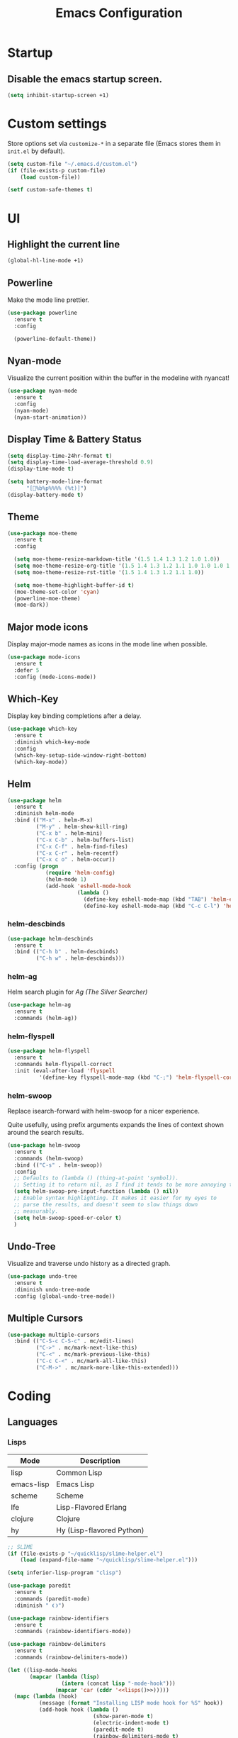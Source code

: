 #+TITLE: Emacs Configuration
#+STARTUP: indent

* Startup
** Disable the emacs startup screen.
#+name: startup
#+BEGIN_SRC emacs-lisp
  (setq inhibit-startup-screen +1)
#+END_SRC
* Custom settings
Store options set via =customize-*= in a separate file (Emacs stores
them in =init.el= by default).

#+name: custom-settings
#+BEGIN_SRC emacs-lisp
  (setq custom-file "~/.emacs.d/custom.el")
  (if (file-exists-p custom-file)
      (load custom-file))

  (setf custom-safe-themes t)
#+END_SRC
* UI
** Highlight the current line
#+name: look-and-feel
#+BEGIN_SRC emacs-lisp
  (global-hl-line-mode +1)
#+END_SRC
** Powerline
Make the mode line prettier.
#+name: look-and-feel
#+BEGIN_SRC emacs-lisp
  (use-package powerline
    :ensure t
    :config

    (powerline-default-theme))
#+END_SRC
** Nyan-mode
Visualize the current position within the buffer in the modeline with nyancat!
#+name: look-and-feel
#+BEGIN_SRC emacs-lisp
  (use-package nyan-mode
    :ensure t
    :config
    (nyan-mode)
    (nyan-start-animation))
#+END_SRC
** Display Time & Battery Status
#+name: look-and-feel
#+BEGIN_SRC emacs-lisp
  (setq display-time-24hr-format t)
  (setq display-time-load-average-threshold 0.9)
  (display-time-mode t)

  (setq battery-mode-line-format
        "[🔋%b%p%%%% (%t)]")
  (display-battery-mode t)
#+END_SRC
** Theme
#+name: look-and-feel
#+BEGIN_SRC emacs-lisp
  (use-package moe-theme
    :ensure t
    :config

    (setq moe-theme-resize-markdown-title '(1.5 1.4 1.3 1.2 1.0 1.0))
    (setq moe-theme-resize-org-title '(1.5 1.4 1.3 1.2 1.1 1.0 1.0 1.0 1.0))
    (setq moe-theme-resize-rst-title '(1.5 1.4 1.3 1.2 1.1 1.0))

    (setq moe-theme-highlight-buffer-id t)
    (moe-theme-set-color 'cyan)
    (powerline-moe-theme)
    (moe-dark))

#+END_SRC
** Major mode icons
Display major-mode names as icons in the mode line when possible.
#+name: look-and-feel
#+BEGIN_SRC emacs-lisp
  (use-package mode-icons
    :ensure t
    :defer 5
    :config (mode-icons-mode))
#+END_SRC
** Which-Key
Display key binding completions after a delay.
#+name: look-and-feel
#+BEGIN_SRC emacs-lisp
  (use-package which-key
    :ensure t
    :diminish which-key-mode
    :config
    (which-key-setup-side-window-right-bottom)
    (which-key-mode))
#+END_SRC
** Helm
#+name: packages
#+BEGIN_SRC emacs-lisp
  (use-package helm
    :ensure t
    :diminish helm-mode
    :bind (("M-x" . helm-M-x)
           ("M-y" . helm-show-kill-ring)
           ("C-x b" . helm-mini)
           ("C-x C-b" . helm-buffers-list)
           ("C-x C-f" . helm-find-files)
           ("C-x C-r" . helm-recentf)
           ("C-x c o" . helm-occur))
    :config (progn
              (require 'helm-config)
              (helm-mode 1)
              (add-hook 'eshell-mode-hook
                        (lambda ()
                          (define-key eshell-mode-map (kbd "TAB") 'helm-esh-pcomplete)
                          (define-key eshell-mode-map (kbd "C-c C-l") 'helm-eshell-history)))))
#+END_SRC
*** helm-descbinds
#+name: packages
#+BEGIN_SRC emacs-lisp
  (use-package helm-descbinds
    :ensure t
    :bind (("C-h b" . helm-descbinds)
           ("C-h w" . helm-descbinds)))
#+END_SRC
*** helm-ag
Helm search plugin for [[Ag%20(The%20Silver%20Searcher)][Ag (The Silver Searcher)]]
#+name: packages
#+BEGIN_SRC emacs-lisp
  (use-package helm-ag
    :ensure t
    :commands (helm-ag))
#+END_SRC
*** helm-flyspell
#+name: packages
#+begin_src emacs-lisp
  (use-package helm-flyspell
    :ensure t
    :commands helm-flyspell-correct
    :init (eval-after-load 'flyspell
            '(define-key flyspell-mode-map (kbd "C-;") 'helm-flyspell-correct)))
#+end_src
*** helm-swoop

Replace isearch-forward with helm-swoop for a nicer experience.

#+BEGIN_NOTES
Quite usefully, using prefix arguments expands the lines of context
shown around the search results.
#+END_NOTES

#+name: packages
#+BEGIN_SRC emacs-lisp
  (use-package helm-swoop
    :ensure t
    :commands (helm-swoop)
    :bind (("C-s" . helm-swoop))
    :config
    ;; Defaults to (lambda () (thing-at-point 'symbol)).
    ;; Setting it to return nil, as I find it tends to be more annoying than useful.
    (setq helm-swoop-pre-input-function (lambda () nil))
    ;; Enable syntax highlighting. It makes it easier for my eyes to
    ;; parse the results, and doesn't seem to slow things down
    ;; measurably.
    (setq helm-swoop-speed-or-color t)
    )
#+END_SRC
** Undo-Tree

Visualize and traverse undo history as a directed graph.

#+name: packages
#+BEGIN_SRC emacs-lisp
  (use-package undo-tree
    :ensure t
    :diminish undo-tree-mode
    :config (global-undo-tree-mode))
#+END_SRC
** Multiple Cursors
#+name: look-and-feel
#+BEGIN_SRC emacs-lisp
  (use-package multiple-cursors
    :bind (("C-S-c C-S-c" . mc/edit-lines)
           ("C->" . mc/mark-next-like-this)
           ("C-<" . mc/mark-previous-like-this)
           ("C-c C-<" . mc/mark-all-like-this)
           ("C-M->" . mc/mark-more-like-this-extended)))
#+END_SRC
* Coding
** Languages
*** Lisps
#+name: lisps
| Mode       | Description               |
|------------+---------------------------|
| lisp       | Common Lisp               |
| emacs-lisp | Emacs Lisp                |
| scheme     | Scheme                    |
| lfe        | Lisp-Flavored Erlang      |
| clojure    | Clojure                   |
| hy         | Hy (Lisp-flavored Python) |

#+name: programming
#+BEGIN_SRC emacs-lisp :noweb yes
  ;; SLIME
  (if (file-exists-p "~/quicklisp/slime-helper.el")
      (load (expand-file-name "~/quicklisp/slime-helper.el")))

  (setq inferior-lisp-program "clisp")

  (use-package paredit
    :ensure t
    :commands (paredit-mode)
    :diminish " ❨❩")

  (use-package rainbow-identifiers
    :ensure t
    :commands (rainbow-identifiers-mode))

  (use-package rainbow-delimiters
    :ensure t
    :commands (rainbow-delimiters-mode))

  (let ((lisp-mode-hooks
         (mapcar (lambda (lisp)
                   (intern (concat lisp "-mode-hook")))
                 (mapcar 'car (cddr '<<lisps()>>)))))
    (mapc (lambda (hook)
            (message (format "Installing LISP mode hook for %S" hook))
            (add-hook hook (lambda ()
                             (show-paren-mode t)
                             (electric-indent-mode t)
                             (paredit-mode t)
                             (rainbow-delimiters-mode t)
                             (rainbow-identifiers-mode t))))
          (cons 'eval-expression-minibuffer-setup-hook
                lisp-mode-hooks)))
#+END_SRC
**** Lisp-Flavored Erlang
#+name: programming
#+BEGIN_SRC emacs-lisp
  (use-package lfe-mode
    :ensure t
    :mode "\\.lfe$")
#+END_SRC
**** Clojure
#+name: programming
#+BEGIN_SRC emacs-lisp
  (use-package clojure-mode
    :ensure t
    :mode (("\\.clj[sx]?$" . clojure-mode)
           ("\\.edn$" . clojure-mode)))
#+END_SRC
***** Cider
Communicates with the clojure REPL.
#+name: programming
#+BEGIN_SRC emacs-lisp
  (use-package cider
    :ensure t
    :commands (cider-jack-in cider)
    :config (setq org-babel-clojure-backend 'cider))
#+END_SRC
**** Hy
#+name: programming
#+BEGIN_SRC emacs-lisp
  (use-package hy-mode
    :ensure t
    :mode "\\.hy$")

  (use-package ob-hy
    :ensure t
    :defer t)
#+END_SRC
*** Erlang
A distributed, fault-tolerant functional language.
#+name: programming
#+BEGIN_SRC emacs-lisp
    (use-package erlang
      :ensure t
      :mode ("\.[eh]rl$" . erlang-mode)
      :config (add-hook 'erlang-mode-hook
                        (lambda ()
                          (setq inferior-erlang-machine-options '("-sname" "emacs"
                                                                  "-hidden")))))
#+END_SRC
*** Elixir
Ruby-flavoured Erlang.
#+name: programming
#+BEGIN_SRC emacs-lisp
  (use-package elixir-mode
    :ensure t
    :mode "\\.exs?$")

  (use-package alchemist
    :ensure t
    :after elixir-mode)

  (use-package ob-elixir
    :ensure t
    :after ob)
#+END_SRC
*** Haskell
A strongly typed, pure functional language.
#+name: programming
#+BEGIN_SRC emacs-lisp
  (use-package haskell-mode
    :ensure t
    :mode "\.hs$")

  (use-package hi2
    :ensure t
    :commands turn-on-hi2
    :init (add-hook 'haskell-mode-hook 'turn-on-hi2))
#+END_SRC
*** Elm
A functional, reactive language for the web that compiles to
JavaScript.

#+name: programming
#+BEGIN_SRC emacs-lisp
  (use-package elm-mode
    :ensure t
    :mode "\.elm$"
    :config
    (add-hook 'elm-mode-hook #'elm-oracle-setup-completion)
    (add-to-list 'company-backends 'company-elm))

#+END_SRC
*** Idris

A functional language with dependent types.

#+name: programming
#+BEGIN_SRC emacs-lisp
  (use-package idris-mode
    :ensure t
    :mode "\.idr$")
#+END_SRC
*** Web
**** HTML
#+name: programming
#+BEGIN_SRC emacs-lisp
  (use-package web-mode
    :ensure t
    :mode "\\.html?$")
#+END_SRC
**** SCSS
#+name: programming
#+BEGIN_SRC emacs-lisp
  (use-package scss-mode
    :ensure t
    :mode "\\.scss$"
    :config (add-hook 'scss-mode-hook
                      (lambda ()
                        "Customize SCSS indentation"
                        (setq css-indent-offset 2))))
#+END_SRC
*** JavaScript
#+name: programming
#+BEGIN_SRC emacs-lisp
  (use-package js2-mode
    :ensure t
    :mode ".js$")
#+END_SRC
*** PHP
#+name: programming
#+BEGIN_SRC emacs-lisp
  (use-package php-mode
    :ensure t
    :mode (("\\.php$" . php-mode)
           ("\\.inc$" . php-mode))
    :config (add-hook 'php-mode-hook (lambda ()
                                       "Customize PHP indentation"
                                       (c-set-offset 'arglist-cont-nonempty 'c-lineup-arglist)
                                       (c-set-offset 'substatement-open 0)
                                       (c-set-offset 'case-label '+))))
#+END_SRC
*** Python
#+name: programming
#+BEGIN_SRC emacs-lisp
  (use-package python-mode
    :ensure t
    :mode "\.py$")
#+END_SRC
**** Elpy

Full functionality requires a number of python packages to be
installed:

#+BEGIN_SRC sh :exports code
  # Either of these
  pip install rope
  pip install jedi
  # flake8 for code checks
  pip install flake8
  # importmagic for automatic imports
  pip install importmagic
  # and autopep8 for automatic PEP8 formatting
  pip install autopep8
  # and yapf for code formatting
  pip install yapf
#+END_SRC

#+name: programming
#+BEGIN_SRC emacs-lisp
  (use-package elpy
    :ensure t
    :after python
    :config (elpy-enable))
#+END_SRC
**** Cython
#+name: programming
#+BEGIN_SRC emacs-lisp
  (use-package cython-mode
    :ensure t
    :mode "\.pyx$")
#+END_SRC
**** Company-Jedi
Configure jedi and company-mode to provide auto-completion for python.
#+name: programming
#+begin_src emacs-lisp
  (use-package jedi
    :ensure t
    :commands jedi:setup
    :config (progn
              (setq jedi:use-shortcuts t)
              (jedi:install-server)))

  (use-package pungi
    :ensure t
    :commands pungi:setup-jedi
    :init (add-hook #'python-mode-hook
                    (lambda ()
                      (when buffer-file-name
                        #'pungi:setup-jedi))))

  (use-package company-jedi
    :ensure t
    :config (progn
              (defun my/enable-company-jedi ()
                (when buffer-file-name
                  (add-to-list 'company-backends 'company-jedi)))
              (add-hook #'python-mode-hook
                        #'my/enable-company-jedi)))
#+end_src

*** Ruby
#+name: programming
#+BEGIN_SRC emacs-lisp
  (use-package rvm
    :ensure t
    :commands (rvm-use
               rvm-use-default))
#+END_SRC
*** Yaml
#+name: programming
#+BEGIN_SRC emacs-lisp
  (use-package yaml-mode
    :ensure t
    :mode "\.yml$")
#+END_SRC
*** Docker
#+name: programming
#+BEGIN_SRC emacs-lisp
  (use-package dockerfile-mode
    :ensure t
    :mode "^Dockerfile$")
#+END_SRC
*** Graphviz
#+name: programming
#+BEGIN_SRC emacs-lisp
  (use-package graphviz-dot-mode
    :ensure t
    :mode "\.dot$"
    :config
    (setq graphviz-dot-indent-width 2))
#+END_SRC
*** Gnuplot
#+name: programming
#+BEGIN_SRC emacs-lisp
  (use-package gnuplot
    :ensure t)
#+END_SRC
*** PlantUML

#+name: programming
#+BEGIN_SRC emacs-lisp
  (use-package plantuml-mode
    :ensure t
    :mode "\\.plantuml\\'"
    :commands plantuml-mode)
#+END_SRC

Don't forget to configure =org-plantuml-jar-path= and
=plantuml-jar-path= to point to a version of plantuml.jar on your
system.
** Tools
*** EditorConfig

Editor-agnostic coding style configuration.

#+name: packages
#+BEGIN_SRC emacs-lisp
  (use-package editorconfig
    :ensure t
    :diminish editorconfig-mode
    :config
    (editorconfig-mode 1))
#+END_SRC

*** Projectile
#+name: packages
#+BEGIN_SRC emacs-lisp
  (use-package projectile
    :ensure t
    :defer t
    :diminish " 📁"
    :bind-keymap ("C-c p" . projectile-command-map)
    :config
    (projectile-mode t))

  (use-package helm-projectile
    :ensure t
    :after (helm projectile)
    :config (helm-projectile-on))
#+END_SRC
*** Autocomplete
**** Company

Install and configure Company for auto-completion.

#+name: autocomplete
#+BEGIN_SRC emacs-lisp
  (use-package company
    :ensure t
    :commands (company-mode)
    :config (progn
              (add-hook 'prog-mode-hook 'company-mode)

              (bind-key "C-n" #'company-select-next company-active-map)
              (bind-key "C-p" #'company-select-previous company-active-map)))
#+END_SRC
**** Auto-Complete

Not using this for auto-completion anymore, but several packages
require it.

#+name: autocomplete
#+begin_src emacs-lisp
  (use-package auto-complete
    :ensure t
    :defer t)
#+end_src

*** Flycheck
#+name: packages
#+BEGIN_SRC emacs-lisp
  (use-package flycheck
    :ensure t
    :diminish " ✓"
    :init
    (add-hook 'after-init-hook #'global-flycheck-mode))
#+END_SRC
*** Web Mode
#+name: packages
#+BEGIN_SRC emacs-lisp
  (use-package web-mode
    :ensure t
    :mode ("\\.html$" . web-mode)
    :config (add-hook 'web-mode-hook (lambda ()
                                       (setq web-mode-markup-indent-offset 4)
                                       (setq web-mode-css-indent-offset 4)
                                       (setq web-mode-code-indent-offset 4))))
#+END_SRC
*** Skewer
Live web development in Emacs.

#+name: packages
#+BEGIN_SRC emacs-lisp
  (use-package skewer-mode
    :ensure t
    :commands (run-skewer
               skewer-mode
               skewer-css-mode
               skewer-html-mode)
    :init (progn (add-hook 'js2-mode-hook 'skewer-mode)
                 (add-hook 'css-mode-hook 'skewer-css-mode)
                 (add-hook 'html-mode-hook 'skewer-html-mode)))
#+END_SRC
*** Yasnippet
#+name: packages
#+BEGIN_SRC emacs-lisp
  (use-package yasnippet
    :ensure t
    :defer t
    :diminish yas-minor-mode
    :config (yas-global-mode 1))
#+END_SRC
*** Ag (The Silver Searcher)
This is a code searching tool that replaces =ack=, and is an order of
magnitude faster.

#+name: packages
#+BEGIN_SRC emacs-lisp
  (use-package ag
    :ensure t
    :commands (ag))
#+END_SRC
*** Expand Region
Increase selected region by semantic units.

#+name: packages
#+BEGIN_SRC emacs-lisp
  (use-package expand-region
    :ensure t
    :bind (("C-=" . er/expand-region)))
#+END_SRC
*** Nameless

Hide package namespaces in emacs-lisp code.

#+BEGIN_SRC emacs-lisp
  (use-package nameless
    :ensure t
    :commands nameless-mode-from-hook
    :init
    (add-hook 'emacs-lisp-mode-hook #'nameless-mode-from-hook)
    :config
    (setq nameless-private-prefix t))
#+END_SRC
** Libraries
*** Dash
A modern list api for Emacs. No 'cl required.

#+name: programming
#+BEGIN_SRC emacs-lisp
  (use-package dash
    :ensure t
    :config (dash-enable-font-lock))
#+END_SRC
*** Stream

Lazy sequences in Emacs (compatible with seq.el).

#+name: programming
#+BEGIN_SRC emacs-lisp
  (use-package stream
    :ensure t
    :if (version<= "25.1" emacs-version)
    :defer t)
#+END_SRC
* Writing
** Style
*** End sentences with a single space
#+name: packages
#+BEGIN_SRC emacs-lisp
  (setq sentence-end-double-space nil)
#+END_SRC
** Formats
*** Org
**** Pretty bullets
#+name: packages
#+BEGIN_SRC emacs-lisp
  (use-package org-bullets
    :ensure t
    :hook (org-mode . org-bullets-mode))
#+END_SRC
**** Modules
#+name: org-module-table
| org-habit |

#+name: packages
#+BEGIN_SRC emacs-lisp :noweb yes
  (let ((modules (mapcar (lambda (m) (intern (car m)))
                         '<<org-module-table()>>)))
    (mapcar (lambda (m) (add-to-list 'org-modules m))
            modules))
  (org-load-modules-maybe t)
#+END_SRC
**** Tasks
***** Enforce dependencies
Require child tasks and checkboxes to be done before a parent task can
be marked done.
#+BEGIN_SRC emacs-lisp
  (setq
   org-enforce-todo-dependencies t
   org-enforce-todo-checkbox-dependencies t)
#+END_SRC
***** Keep logs in their own drawer
#+name: packages
#+BEGIN_SRC emacs-lisp
  (setq org-log-into-drawer t)
#+END_SRC
***** Log completion
#+name: packages
#+BEGIN_SRC emacs-lisp
  (setq org-log-done 'time)
#+END_SRC
***** Habits
Shift the consistency graph over a bit to make room for task
names.
#+name: packages
#+BEGIN_SRC emacs-lisp
  (setq org-habit-graph-column 70)
  (setq org-habit-show-habits-only-for-today nil)
#+END_SRC
**** Refiling
#+BEGIN_SRC emacs-lisp
  (setq org-refile-targets '((org-agenda-files . (:maxlevel . 6))))
#+END_SRC
**** Babel
***** Syntax highlighting
#+name: packages
#+BEGIN_SRC emacs-lisp
  (setq-default org-src-fontify-natively t)
#+END_SRC
***** HTTP
#+name: packages
#+begin_src emacs-lisp
  (use-package ob-http
    :ensure t
    :after ob)
#+end_src
***** Language evaluation

Org-babel evaluation will be turned on for the following
languages. Setting ~Confirm Evaluation~ to ~No~ disables the
[[http://orgmode.org/manual/Code-evaluation-security.html][security prompt]] for that language.

#+name: org-babel-languages
| Language     | Alias | Confirm Evaluation? | Description                     |
|--------------+-------+---------------------+---------------------------------|
| emacs-lisp   |       | Yes                 | Emacs Lisp                      |
| graphviz-dot | dot   | No                  | Directed and undirected graphs  |
| gnuplot      |       | No                  | Graphs                          |
| ditaa        |       | No                  | Ascii diagrams                  |
| plantuml     |       | No                  | Flow charts                     |
| mscgen       |       | No                  | Message sequence charts         |
| haskell      |       | Yes                 | A pure, functional language     |
| python       |       | Yes                 | A dynamic, all-purpose language |
| hy           |       | Yes                 | Python Lisp dialect             |
| ruby         |       | Yes                 | A dynamic, all-purpose language |
| shell        |       | Yes                 | Shell scripts                   |
| http         |       | No                  | HTTP requests                   |
| sql          |       | No                  | SQL Queries                     |
| ledger       |       | No                  | Double-Entry Accounting         |

#+name: packages
#+BEGIN_SRC emacs-lisp :noweb yes
  (defvar my/org-babel-evaluated-languages ())
  (defvar my/org-src-lang-modes ())
  (defvar my/org-babel-no-confirm-languages ())

  (defun my/org-confirm-babel-evaluate (lang body)
    (not (member (intern lang) my/org-babel-no-confirm-languages)))

  (let ((language-table (cddr '<<org-babel-languages()>>)))
    (mapcar (lambda (lang-pair)
              (let* ((alias (if (not (string= (cadr lang-pair) "")) (cadr lang-pair)))
                     (lang (intern (car lang-pair)))
                     (lang-or-alias (if alias (intern alias) lang))
                     (confirm (not (string= (cl-caddr lang-pair) "No"))))
                (if alias
                    (add-to-list 'my/org-src-lang-modes (cons alias lang)))
                (if (not confirm)
                    (add-to-list 'my/org-babel-no-confirm-languages lang-or-alias))
                (add-to-list 'my/org-babel-evaluated-languages lang-or-alias)
                lang-or-alias))
            language-table))

  (mapcar (lambda (alias)
            (add-to-list 'org-src-lang-modes alias))
          my/org-src-lang-modes)

  (org-babel-do-load-languages
   'org-babel-load-languages
   (mapcar (lambda (lang)
             (cons lang t))
           my/org-babel-evaluated-languages))

  (setq org-confirm-babel-evaluate 'my/org-confirm-babel-evaluate)
#+END_SRC
***** Reload images on source execution
#+name: packages
#+begin_src emacs-lisp
  (defun my/redisplay-org-images ()
    (when org-inline-image-overlays
      (org-redisplay-inline-images)))

  (add-hook 'org-babel-after-execute-hook
            'my/redisplay-org-images)
#+end_src
**** Wrap text in blocks
A useful snippet for marking a region and wrapping it in an org block.

Taken from [[http://pragmaticemacs.com/emacs/wrap-text-in-an-org-mode-block/][Pragmatic Emacs]]
#+name: packages
#+BEGIN_SRC emacs-lisp
  ;;;;;;;;;;;;;;;;;;;;;;;;;;;;;;;;;;;;;;;;;;;;;;;;;;;;;;;;;;;;;;;;;;;;;;;;;;;;
  ;; function to wrap blocks of text in org templates                       ;;
  ;; e.g. latex or src etc                                                  ;;
  ;;;;;;;;;;;;;;;;;;;;;;;;;;;;;;;;;;;;;;;;;;;;;;;;;;;;;;;;;;;;;;;;;;;;;;;;;;;;
  (defun org-begin-template ()
    "Make a template at point."
    (interactive)
    (if (org-at-table-p)
        (call-interactively 'org-table-rotate-recalc-marks)
      (let* ((choices '(("s" . "SRC")
                        ("e" . "EXAMPLE")
                        ("q" . "QUOTE")
                        ("v" . "VERSE")
                        ("c" . "CENTER")
                        ("l" . "LaTeX")
                        ("h" . "HTML")
                        ("a" . "ASCII")))
             (key
              (key-description
               (vector
                (read-key
                 (concat (propertize "Template type: " 'face 'minibuffer-prompt)
                         (mapconcat (lambda (choice)
                                      (concat (propertize (car choice) 'face 'font-lock-type-face)
                                              ": "
                                              (cdr choice)))
                                    choices
                                    ", ")))))))
        (let ((result (assoc key choices)))
          (when result
            (let ((choice (cdr result)))
              (cond
               ((region-active-p)
                (let ((start (region-beginning))
                      (end (region-end)))
                  (goto-char end)
                  (insert "#+END_" choice "\n")
                  (goto-char start)
                  (insert "#+BEGIN_" choice "\n")))
               (t
                (insert "#+BEGIN_" choice "\n")
                (save-excursion (insert "#+END_" choice))))))))))

  ;;bind to key
  (define-key org-mode-map (kbd "C-<") 'org-begin-template)
#+END_SRC
**** Complete keywords with Company
Taken from https://emacs.stackexchange.com/a/30691.

#+name: packages
#+BEGIN_SRC emacs-lisp
  (defun org-keyword-backend (command &optional arg &rest ignored)
    (interactive (list 'interactive))
    (cl-case command
      (interactive (company-begin-backend 'org-keyword-backend))
      (prefix (and (eq major-mode 'org-mode)
                   (cons (company-grab-line "^#\\+\\(\\w*\\)" 1)
                         t)))
      (candidates (mapcar #'upcase
                          (cl-remove-if-not
                           (lambda (c) (string-prefix-p arg c))
                           (pcomplete-completions))))
      (ignore-case t)
      (duplicates t)))

  (eval-after-load 'company
    '(add-to-list 'company-backends 'org-keyword-backend))

  (add-hook 'org-mode-hook 'company-mode)
#+END_SRC
**** Exporting
***** LaTeX
#+name: packages
#+BEGIN_SRC emacs-lisp :noweb yes
  (use-package ox-latex
    :defer t
    :config
    <<configure-ox-latex>>)
#+END_SRC

****** Document classes

Add org latex class definitions for some popular LaTeX classes,
including:
- [[HTTPS://ctan.org/pkg/koma-script?lang=en][KOMA-Script]]
- [[https://ctan.org/pkg/memoir?lang=en][Memoir]]
- [[https://ctan.org/pkg/hitec?lang=en][Hitec]]
- [[https://ctan.org/pkg/tufte-latex?lang=en][Tufte]]
- [[https://ctan.org/pkg/labbook?lang=en][Labbook]] (based on KOMA-Script)

#+name: configure-ox-latex
#+BEGIN_SRC emacs-lisp
  (seq-map (apply-partially #'add-to-list 'org-latex-classes)
           '(("koma-letter"
              "\\documentclass{scrlttr2}"
              ("\\section{%s}" . "\\section*{%s}")
              ("\\subsection{%s}" . "\\subsection*{%s}")
              ("\\subsubsection{%s}" . "\\subsubsection*{%s}")
              ("\\paragraph{%s}" . "\\paragraph*{%s}")
              ("\\subparagraph{%s}" . "\\subparagraph*{%s}"))
             ("koma-article"
              "\\documentclass{scrartcl}"
              ("\\section{%s}" . "\\section*{%s}")
              ("\\subsection{%s}" . "\\subsection*{%s}")
              ("\\subsubsection{%s}" . "\\subsubsection*{%s}")
              ("\\paragraph{%s}" . "\\paragraph*{%s}")
              ("\\subparagraph{%s}" . "\\subparagraph*{%s}"))
             ("koma-book"
              "\\documentclass{scrbook}"
              ("\\section{%s}" . "\\section*{%s}")
              ("\\subsection{%s}" . "\\subsection*{%s}")
              ("\\subsubsection{%s}" . "\\subsubsection*{%s}")
              ("\\paragraph{%s}" . "\\paragraph*{%s}")
              ("\\subparagraph{%s}" . "\\subparagraph*{%s}"))
             ("koma-book-chapters"
              "\\documentclass{scrbook}"
              ("\\chapter{%s}" . "\\chapter*{%s}")
              ("\\section{%s}" . "\\section*{%s}")
              ("\\subsection{%s}" . "\\subsection*{%s}")
              ("\\subsubsection{%s}" . "\\subsubsection*{%s}")
              ("\\paragraph{%s}" . "\\paragraph*{%s}")
              ("\\subparagraph{%s}" . "\\subparagraph*{%s}"))
             ("koma-report"
              "\\documentclass{scrreprt}"
              ("\\chapter{%s}" . "\\chapter*{%s}")
              ("\\section{%s}" . "\\section*{%s}")
              ("\\subsection{%s}" . "\\subsection*{%s}")
              ("\\subsubsection{%s}" . "\\subsubsection*{%s}")
              ("\\paragraph{%s}" . "\\paragraph*{%s}")
              ("\\subparagraph{%s}" . "\\subparagraph*{%s}"))
             ("memoir"
              "\\documentclass{memoir}"
              ("\\section{%s}" . "\\section*{%s}")
              ("\\subsection{%s}" . "\\subsection*{%s}")
              ("\\subsubsection{%s}" . "\\subsubsection*{%s}")
              ("\\paragraph{%s}" . "\\paragraph*{%s}")
              ("\\subparagraph{%s}" . "\\subparagraph*{%s}"))
             ("hitec"
              "\\documentclass{hitec}"
              ("\\section{%s}" . "\\section*{%s}")
              ("\\subsection{%s}" . "\\subsection*{%s}")
              ("\\subsubsection{%s}" . "\\subsubsection*{%s}")
              ("\\paragraph{%s}" . "\\paragraph*{%s}")
              ("\\subparagraph{%s}" . "\\subparagraph*{%s}"))
             ("paper"
              "\\documentclass{paper}"
              ("\\section{%s}" . "\\section*{%s}")
              ("\\subsection{%s}" . "\\subsection*{%s}")
              ("\\subsubsection{%s}" . "\\subsubsection*{%s}")
              ("\\paragraph{%s}" . "\\paragraph*{%s}")
              ("\\subparagraph{%s}" . "\\subparagraph*{%s}"))
             ("letter"
              "\\documentclass{letter}"
              ("\\section{%s}" . "\\section*{%s}")
              ("\\subsection{%s}" . "\\subsection*{%s}")
              ("\\subsubsection{%s}" . "\\subsubsection*{%s}")
              ("\\paragraph{%s}" . "\\paragraph*{%s}")
              ("\\subparagraph{%s}" . "\\subparagraph*{%s}"))
             ("tufte-handout"
              "\\documentclass{tufte-handout}"
              ("\\section{%s}" . "\\section*{%s}")
              ("\\subsection{%s}" . "\\subsection*{%s}")
              ("\\subsubsection{%s}" . "\\subsubsection*{%s}")
              ("\\paragraph{%s}" . "\\paragraph*{%s}")
              ("\\subparagraph{%s}" . "\\subparagraph*{%s}"))
             ("tufte-book"
              "\\documentclass{tufte-book}"
              ("\\section{%s}" . "\\section*{%s}")
              ("\\subsection{%s}" . "\\subsection*{%s}")
              ("\\subsubsection{%s}" . "\\subsubsection*{%s}")
              ("\\paragraph{%s}" . "\\paragraph*{%s}")
              ("\\subparagraph{%s}" . "\\subparagraph*{%s}"))
             ("tufte-book-chapters"
              "\\documentclass{tufte-book}"
              ("\\chapter{%s}" . "\\chapter*{%s}")
              ("\\section{%s}" . "\\section*{%s}")
              ("\\subsection{%s}" . "\\subsection*{%s}")
              ("\\subsubsection{%s}" . "\\subsubsection*{%s}")
              ("\\paragraph{%s}" . "\\paragraph*{%s}")
              ("\\subparagraph{%s}" . "\\subparagraph*{%s}"))
             ("labbook"
              "\\documentclass{labbook}"
              ("\\chapter{%s}" . "\\chapter*{%s}")
              ("\\section{%s}" . "\\section*{%s}")
              ("\\subsection{%s}" . "\\labday{%s}")
              ("\\subsubsection{%s}" . "\\experiment{%s}")
              ("\\paragraph{%s}" . "\\paragraph*{%s}")
              ("\\subparagraph{%s}" . "\\subparagraph*{%s}"))))
#+END_SRC
****** Source Highlighting

Configure org-mode LaTeX export to use minted for syntax highlighting.

Some languages / markups I use aren't supported by minted, so I map
them here so they don't fail.

#+name: ox-latex-minted-mappings
#+CAPTION: Minted language mappings
| Language | Mapping      |
|----------+--------------|
| dot      | text         |
| org      | text         |
| ditaa    | text         |
| plantuml | text         |
| csv      | text         |
| conf     | linux-config |

#+name: configure-ox-latex
#+BEGIN_SRC emacs-lisp :noweb yes
  (setq org-latex-listings 'minted)
  (setq org-latex-minted-options
        '(("fontsize" "\\scriptsize")))
  (seq-map (lambda (mapping)
             (add-to-list 'org-latex-minted-langs
                          (cons (intern (car mapping)) (cdr mapping))))
           (seq-drop '<<ox-latex-minted-mappings()>> 2))
  (add-to-list 'org-latex-packages-alist
               '("" "minted" nil))
#+END_SRC
****** TeX Engine

Prepare the LaTeX export process, and default the compiler to xelatex,
as it has better unicode support than pdflatex.

#+BEGIN_NOTES
The =%latex= expansion variable is used so that org documents can
override the latex compiler using the file-level =LATEX_COMPILER=
directive.
#+END_NOTES

#+name: configure-ox-latex
#+BEGIN_SRC emacs-lisp
  (setq org-latex-pdf-process
        (-repeat 3 "%latex -shell-escape -interaction nonstopmode -output-directory %o %f"))

  ;; Default to XeLaTeX
  (setq org-latex-compiler "xelatex")

#+END_SRC
*** LaTeX
**** AUCTeX
#+name: packages
#+BEGIN_SRC emacs-lisp
  (use-package tex-site
    :ensure auctex
    :mode ("\\.tex$" . TeX-latex-mode))
#+END_SRC
**** LaTeX-Extra
#+name: packages
#+BEGIN_SRC emacs-lisp
  (use-package latex-extra
    :ensure t
    :diminish latex-extra-mode
    :commands latex-extra-mode
    :init (add-hook 'LaTeX-mode-hook #'latex-extra-mode))
#+END_SRC
*** Markdown
#+name: packages
#+begin_src emacs-lisp
  (use-package markdown-mode
    :ensure t
    :mode "\\.md$")
#+end_src
** Tools
*** Flyspell
#+name: packages
#+BEGIN_SRC emacs-lisp
  (use-package flyspell
    :ensure t
    :commands flyspell-mode
    :diminish flyspell-mode
    :init (mapcar (lambda (mode-hook)
                    (add-to-list mode-hook #'flyspell-mode))
                  '(text-mode-hook
                    org-mode-hook)))
#+END_SRC
*** Auto-Fill
Automatically wrap paragraphs while writing in text modes.

#+name: packages
#+BEGIN_SRC emacs-lisp
  (mapcar (lambda (mode-hook)
            (add-hook mode-hook #'auto-fill-mode))
          '(text-mode-hook
            org-mode-hook))
#+END_SRC
*** Unfill
Re-flowing paragraphs with =fill-paragraph= is nice, but there are
occasions when it's useful to do the inverse, and get rid of the line
breaks.

#+name: packages
#+BEGIN_SRC emacs-lisp
  (use-package unfill
    :ensure t
    :commands (unfill-paragraph
               unfill-region)
    :bind ("M-Q" . unfill-paragraph))
#+END_SRC
*** Writegood
#+name: packages
#+BEGIN_SRC emacs-lisp
  (use-package writegood-mode
   :ensure t
   :commands writegood-mode
   :diminish writegood-mode
   :init (mapcar (lambda (mode-hook)
                   (add-hook mode-hook #'writegood-mode))
                 '(text-mode-hook
                   org-mode-hook)))

#+END_SRC
*** Define Word
#+name: packages
#+BEGIN_SRC emacs-lisp
  (use-package define-word
    :ensure t
    :bind ("C-c d" . define-word-at-point))
#+END_SRC
* Finances
** Ledger

Command-line double-entry accounting system.
https://www.ledger-cli.org/

#+name: packages
#+BEGIN_SRC emacs-lisp
  (use-package ledger-mode
    :ensure t
    :mode "\\.ledger$")

#+END_SRC
* Mail
** Gnus
#+name: packages
#+BEGIN_SRC emacs-lisp
  (use-package gnus
    :commands gnus
    :init (progn (defun my/configure-gnus ()
                     <<gnus>>
                     )
                   (setq gnus-before-startup-hook 'my/configure-gnus)))
#+END_SRC
*** Avoid rich-text messages
#+name: gnus
#+BEGIN_SRC emacs-lisp
  (setq mm-discouraged-alternatives '("text/html" "text/richtext"))
#+END_SRC
*** Summary view formatting
Taken from http://groups.google.com/group/gnu.emacs.gnus/browse_thread/thread/a673a74356e7141f

#+name: gnus
#+BEGIN_SRC emacs-lisp
  (when window-system
    (setq gnus-sum-thread-tree-indent "  ")
    (setq gnus-sum-thread-tree-root "") ;; "● ")
    (setq gnus-sum-thread-tree-false-root "") ;; "◯ ")
    (setq gnus-sum-thread-tree-single-indent "") ;; "◎ ")
    (setq gnus-sum-thread-tree-vertical        "│")
    (setq gnus-sum-thread-tree-leaf-with-other "├─► ")
    (setq gnus-sum-thread-tree-single-leaf     "╰─► "))
  (setq gnus-summary-line-format
        (concat
         "%0{%U%R%z%}"
         "%3{│%}" "%1{%d%}" "%3{│%}" ;; date
         "  "
         "%4{%-20,20f%}"               ;; name
         "  "
         "%3{│%}"
         " "
         "%1{%B%}"
         "%s\n"))
  (setq gnus-summary-display-arrow t)
#+END_SRC
*** Inline images
#+name: gnus
#+BEGIN_SRC emacs-lisp
  (require 'mm-decode)

  (add-to-list 'mm-attachment-override-types "image/.*")
  (setq mm-inline-large-images t)
#+END_SRC
* Publishing
** Htmlize
#+name: packages
#+BEGIN_SRC emacs-lisp
  (use-package htmlize
    :ensure t
    :commands (htmlize-region htmlize-buffer htmlize-file))
#+END_SRC
* Source Control
** Git-Gutter
#+name: packages
#+BEGIN_SRC emacs-lisp
  (use-package git-gutter
    :ensure t
    :diminish git-gutter-mode
    :bind (("C-x g n" . git-gutter:next-hunk)
           ("C-x g p" . git-gutter:previous-hunk))
    :defer 1
    :config
    (progn
      (global-git-gutter-mode t)
      (defadvice ediff-make-temp-file (before make-temp-file-suspend-ll
                                              activate compile preactivate)
        "Disable git-gutter when running ediff"
        (global-git-gutter-mode 0))

      (add-hook 'ediff-cleanup-hook
                '(lambda ()
                   (global-git-gutter-mode t)))))
#+END_SRC
** Magit
#+name: packages
#+BEGIN_SRC emacs-lisp
  (use-package magit
    :ensure t
    :commands (magit-init
               magit-status
               magit-diff
               magit-commit)
    :bind (("C-c m s" . magit-status)
           ("C-c m d" . magit-diff)
           ("C-c m c" . magit-commit)
           ("C-c m l l" . magit-log-head)
           ("C-c m l b" . magit-log-buffer-file)
           ("C-c m l r" . magit-reflog-head))
    :config
    (progn
      (defadvice magit-status (around magit-fullscreen activate)
        (window-configuration-to-register :magit-fullscreen)
        ad-do-it
        (delete-other-windows))

      (defadvice magit-quit-window (around magit-restore-screen activate)
        ad-do-it
        (jump-to-register :magit-fullscreen))))

  (use-package magit-blame
    :ensure magit
    :commands magit-blame-mode
    :bind ("C-c m b" . magit-blame-addition))
#+END_SRC
* Other functionality
** Disable tab indenting by default
#+name: other
#+BEGIN_SRC emacs-lisp
  (setq-default indent-tabs-mode nil)
#+END_SRC
** Prefer encrypted auth sources
New credentials will be stored in the gpg-encrypted authinfo by
default.

#+name: other
#+BEGIN_SRC emacs-lisp
  (setq auth-sources '("~/.authinfo.gpg" "~/.authinfo" "~/.netrc"))
#+END_SRC
** Rename file and buffer
Taken from [[http://emacsredux.com/blog/2013/05/04/rename-file-and-buffer/][Emacs Redux]]
#+name: other
#+BEGIN_SRC emacs-lisp
  ;; emacsredux.com
  (defun rename-file-and-buffer ()
    "Rename the current buffer and file it is visiting."
    (interactive)
    (let ((filename (buffer-file-name)))
      (if (not (and filename (file-exists-p filename)))
          (message "Buffer is not visiting a file!")
        (let ((new-name (read-file-name "New name: " filename)))
          (cond
           ((vc-backend filename) (vc-rename-file filename new-name))
           (t
            (rename-file filename new-name t)
            (rename-buffer new-name)
            (set-visited-file-name new-name)
            (set-buffer-modified-p nil)))))))
#+END_SRC
** Eval and Replace
Taken from [[http://emacsredux.com/blog/2013/06/21/eval-and-replace/][Emacs Redux]]
#+name: other
#+BEGIN_SRC emacs-lisp
  (defun eval-and-replace ()
    "Replace the preceding sexp with its value."
    (interactive)
    (backward-kill-sexp)
    (condition-case nil
        (prin1 (eval (read (current-kill 0)))
               (current-buffer))
      (error (message "Invalid expression")
             (insert (current-kill 0)))))

  (global-set-key (kbd "C-)") 'eval-and-replace)
#+END_SRC
** Smarter navigation to the beginning of a line
Taken from [[http://emacsredux.com/blog/2013/05/22/smarter-navigation-to-the-beginning-of-a-line/][Emacs Redux]]
#+name: other
#+BEGIN_SRC emacs-lisp
  (defun smarter-move-beginning-of-line (arg)
    "Move point back to indentation of beginning of line.

  Move point to the first non-whitespace character on this line.
  If point is already there, move to the beginning of the line.
  Effectively toggle between the first non-whitespace character and
  the beginning of the line.

  If ARG is not nil or 1, move forward ARG - 1 lines first.  If
  point reaches the beginning or end of the buffer, stop there."
    (interactive "^p")
    (setq arg (or arg 1))

    ;; Move lines first
    (when (/= arg 1)
      (let ((line-move-visual nil))
        (forward-line (1- arg))))

    (let ((orig-point (point)))
      (back-to-indentation)
      (when (= orig-point (point))
        (move-beginning-of-line 1))))

  ;; remap C-a to `smarter-move-beginning-of-line'
  (global-set-key [remap move-beginning-of-line]
                  'smarter-move-beginning-of-line)
#+END_SRC
** Edit file with sudo
Taken from [[http://www.emacswiki.org/TrampMode#toc32][EmacsWiki]]
#+name: other
#+BEGIN_SRC emacs-lisp
  (require 'dired)
  (defun sudo-edit-current-file ()
    (interactive)
    (let ((my-file-name) ; fill this with the file to open
          (position))    ; if the file is already open save position
      (if (equal major-mode 'dired-mode) ; test if we are in dired-mode
          (progn
            (setq my-file-name (dired-get-file-for-visit))
            (find-alternate-file (prepare-tramp-sudo-string my-file-name)))
        (setq my-file-name (buffer-file-name); hopefully anything else is an already opened file
              position (point))
        (find-alternate-file (prepare-tramp-sudo-string my-file-name))
        (goto-char position))))


  (defun prepare-tramp-sudo-string (tempfile)
    (if (file-remote-p tempfile)
        (let ((vec (tramp-dissect-file-name tempfile)))

          (tramp-make-tramp-file-name
           "sudo"
           (tramp-file-name-user nil)
           (tramp-file-name-host vec)
           (tramp-file-name-localname vec)
           (format "ssh:%s@%s|"
                   (tramp-file-name-user vec)
                   (tramp-file-name-host vec))))
      (concat "/sudo:root@localhost:" tempfile)))

  (define-key dired-mode-map [s-return] 'sudo-edit-current-file)
#+END_SRC
** Backups
Borrowed from Sacha Chua
https://github.com/sachac/.emacs.d/

This is one of the things people usually want to change right away. By default, Emacs saves backup files in the current directory. These are the files ending in =~= that are cluttering up your directory lists. The following code stashes them all in =~/.emacs.d/backups=, where I can find them with =C-x C-f= (=find-file=) if I really need to.

#+name: other
#+begin_src emacs-lisp
  (setq backup-directory-alist '(("." . "~/.emacs.d/backups")))
#+end_src

Disk space is cheap. Save lots.

#+name: other
#+begin_src emacs-lisp
  (setq delete-old-versions -1)
  (setq version-control t)
  (setq vc-make-backup-files t)
  (setq auto-save-file-name-transforms '((".*" "~/.emacs.d/auto-save-list/" t)))
#+end_src
** Disable lock files
Lock files have only ever gotten in my way.

#+name: other
#+BEGIN_SRC emacs-lisp
  (setq create-lockfiles nil)
#+END_SRC
** History
From http://www.wisdomandwonder.com/wordpress/wp-content/uploads/2014/03/C3F.html

#+name: other
#+begin_src emacs-lisp
  (setq savehist-file "~/.emacs.d/savehist")
  (savehist-mode 1)
  (setq history-length t)
  (setq history-delete-duplicates t)
  (setq savehist-save-minibuffer-history 1)
  (setq savehist-additional-variables
        '(kill-ring
          search-ring
          regexp-search-ring))
#+end_src
** Copy filename to clipboard

http://emacsredux.com/blog/2013/03/27/copy-filename-to-the-clipboard/
https://github.com/bbatsov/prelude

#+name: other
#+begin_src emacs-lisp
  (defun prelude-copy-file-name-to-clipboard ()
    "Copy the current buffer file name to the clipboard."
    (interactive)
    (let ((filename (if (equal major-mode 'dired-mode)
                        default-directory
                      (buffer-file-name))))
      (when filename
        (kill-new filename)
        (message "Copied buffer file name '%s' to the clipboard." filename))))
#+end_src
** Prompt for 'y or n' instead of 'yes or no'
Because typing out "yes" and "no" is irritating.

#+name: other
#+BEGIN_SRC emacs-lisp
  (defalias 'yes-or-no-p #'y-or-n-p)
#+END_SRC
** Support ANSI colors in compilation buffers

http://stackoverflow.com/a/13408008

#+name: other
#+BEGIN_SRC emacs-lisp
  (require 'ansi-color)
  (defun colorize-compilation-buffer ()
    (toggle-read-only)
    (ansi-color-apply-on-region compilation-filter-start (point))
    (toggle-read-only))
  (add-hook 'compilation-filter-hook 'colorize-compilation-buffer)
#+END_SRC
** Re-bind modifiers on OSX

On mac keyboards, the command key placement works better for me as
Meta rather than the default (Super), because it's right where my
muscle memory expects a PC keyboard's Alt key.

The control keys are typically pretty terrible, too, but I find it
easier to rebind Caps Lock to Control in the system preferences (which
is a nice thing to do in other environments, as well).

#+name: other
#+BEGIN_SRC emacs-lisp
  (when (equal 'darwin system-type)
    ;; Command as meta, because alt/option's placement is terrible on
    ;; mac keyboards (this doesn't interfere with Spotlight's ⌘-Space
    ;; binding)
    (setq ns-command-modifier 'meta))
#+END_SRC
* Auto-loading elisp files
Any elisp files dropped into =~/.emacs.local.d/= will be
automatically loaded.

I usually use this is a testing ground for new configuration before
adding it here, and also for any personal / sensitive configuration.

#+name: auto-load
#+BEGIN_SRC emacs-lisp
  (defun my/load-elisp-directory (path)
    (let ((file-pattern "\\.elc?$"))
      (when (file-directory-p path)
        (mapcar (lambda (lisp-file)
                  (load-file lisp-file))
                (directory-files (expand-file-name path) t file-pattern)))))

  (my/load-elisp-directory "~/.emacs.local.d")
#+END_SRC
* Configuration file layout

Here I define the emacs.el file that gets generated by the code in
this org file.

#+BEGIN_SRC emacs-lisp :tangle yes :noweb no-export :exports code
  ;;;; Do not modify this file by hand.  It was automatically generated
  ;;;; from `emacs.org` in the same directory. See that file for more
  ;;;; information.
  ;;;;

  <<startup>>
  <<custom-settings>>
  <<look-and-feel>>
  <<packages>>
  <<programming>>
  <<autocomplete>>
  <<other>>
  <<auto-load>>
#+END_SRC
